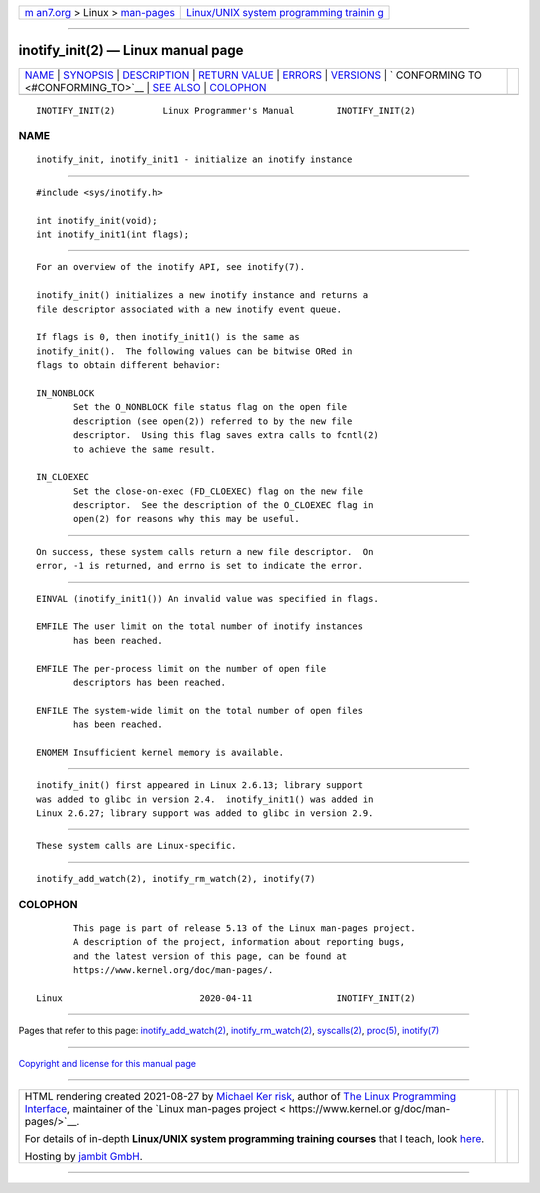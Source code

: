 .. container:: page-top

.. container:: nav-bar

   +----------------------------------+----------------------------------+
   | `m                               | `Linux/UNIX system programming   |
   | an7.org <../../../index.html>`__ | trainin                          |
   | > Linux >                        | g <http://man7.org/training/>`__ |
   | `man-pages <../index.html>`__    |                                  |
   +----------------------------------+----------------------------------+

--------------

inotify_init(2) — Linux manual page
===================================

+-----------------------------------+-----------------------------------+
| `NAME <#NAME>`__ \|               |                                   |
| `SYNOPSIS <#SYNOPSIS>`__ \|       |                                   |
| `DESCRIPTION <#DESCRIPTION>`__ \| |                                   |
| `RETURN VALUE <#RETURN_VALUE>`__  |                                   |
| \| `ERRORS <#ERRORS>`__ \|        |                                   |
| `VERSIONS <#VERSIONS>`__ \|       |                                   |
| `                                 |                                   |
| CONFORMING TO <#CONFORMING_TO>`__ |                                   |
| \| `SEE ALSO <#SEE_ALSO>`__ \|    |                                   |
| `COLOPHON <#COLOPHON>`__          |                                   |
+-----------------------------------+-----------------------------------+
| .. container:: man-search-box     |                                   |
+-----------------------------------+-----------------------------------+

::

   INOTIFY_INIT(2)         Linux Programmer's Manual        INOTIFY_INIT(2)

NAME
-------------------------------------------------

::

          inotify_init, inotify_init1 - initialize an inotify instance


---------------------------------------------------------

::

          #include <sys/inotify.h>

          int inotify_init(void);
          int inotify_init1(int flags);


---------------------------------------------------------------

::

          For an overview of the inotify API, see inotify(7).

          inotify_init() initializes a new inotify instance and returns a
          file descriptor associated with a new inotify event queue.

          If flags is 0, then inotify_init1() is the same as
          inotify_init().  The following values can be bitwise ORed in
          flags to obtain different behavior:

          IN_NONBLOCK
                 Set the O_NONBLOCK file status flag on the open file
                 description (see open(2)) referred to by the new file
                 descriptor.  Using this flag saves extra calls to fcntl(2)
                 to achieve the same result.

          IN_CLOEXEC
                 Set the close-on-exec (FD_CLOEXEC) flag on the new file
                 descriptor.  See the description of the O_CLOEXEC flag in
                 open(2) for reasons why this may be useful.


-----------------------------------------------------------------

::

          On success, these system calls return a new file descriptor.  On
          error, -1 is returned, and errno is set to indicate the error.


-----------------------------------------------------

::

          EINVAL (inotify_init1()) An invalid value was specified in flags.

          EMFILE The user limit on the total number of inotify instances
                 has been reached.

          EMFILE The per-process limit on the number of open file
                 descriptors has been reached.

          ENFILE The system-wide limit on the total number of open files
                 has been reached.

          ENOMEM Insufficient kernel memory is available.


---------------------------------------------------------

::

          inotify_init() first appeared in Linux 2.6.13; library support
          was added to glibc in version 2.4.  inotify_init1() was added in
          Linux 2.6.27; library support was added to glibc in version 2.9.


-------------------------------------------------------------------

::

          These system calls are Linux-specific.


---------------------------------------------------------

::

          inotify_add_watch(2), inotify_rm_watch(2), inotify(7)

COLOPHON
---------------------------------------------------------

::

          This page is part of release 5.13 of the Linux man-pages project.
          A description of the project, information about reporting bugs,
          and the latest version of this page, can be found at
          https://www.kernel.org/doc/man-pages/.

   Linux                          2020-04-11                INOTIFY_INIT(2)

--------------

Pages that refer to this page:
`inotify_add_watch(2) <../man2/inotify_add_watch.2.html>`__, 
`inotify_rm_watch(2) <../man2/inotify_rm_watch.2.html>`__, 
`syscalls(2) <../man2/syscalls.2.html>`__, 
`proc(5) <../man5/proc.5.html>`__, 
`inotify(7) <../man7/inotify.7.html>`__

--------------

`Copyright and license for this manual
page <../man2/inotify_init.2.license.html>`__

--------------

.. container:: footer

   +-----------------------+-----------------------+-----------------------+
   | HTML rendering        |                       | |Cover of TLPI|       |
   | created 2021-08-27 by |                       |                       |
   | `Michael              |                       |                       |
   | Ker                   |                       |                       |
   | risk <https://man7.or |                       |                       |
   | g/mtk/index.html>`__, |                       |                       |
   | author of `The Linux  |                       |                       |
   | Programming           |                       |                       |
   | Interface <https:     |                       |                       |
   | //man7.org/tlpi/>`__, |                       |                       |
   | maintainer of the     |                       |                       |
   | `Linux man-pages      |                       |                       |
   | project <             |                       |                       |
   | https://www.kernel.or |                       |                       |
   | g/doc/man-pages/>`__. |                       |                       |
   |                       |                       |                       |
   | For details of        |                       |                       |
   | in-depth **Linux/UNIX |                       |                       |
   | system programming    |                       |                       |
   | training courses**    |                       |                       |
   | that I teach, look    |                       |                       |
   | `here <https://ma     |                       |                       |
   | n7.org/training/>`__. |                       |                       |
   |                       |                       |                       |
   | Hosting by `jambit    |                       |                       |
   | GmbH                  |                       |                       |
   | <https://www.jambit.c |                       |                       |
   | om/index_en.html>`__. |                       |                       |
   +-----------------------+-----------------------+-----------------------+

--------------

.. container:: statcounter

   |Web Analytics Made Easy - StatCounter|

.. |Cover of TLPI| image:: https://man7.org/tlpi/cover/TLPI-front-cover-vsmall.png
   :target: https://man7.org/tlpi/
.. |Web Analytics Made Easy - StatCounter| image:: https://c.statcounter.com/7422636/0/9b6714ff/1/
   :class: statcounter
   :target: https://statcounter.com/

